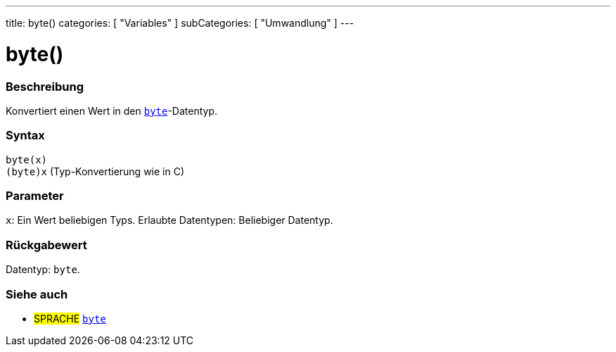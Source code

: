 ---
title: byte()
categories: [ "Variables" ]
subCategories: [ "Umwandlung" ]
---





= byte()


// ÜBERSICHTSABSCHNITT STARTET
[#overview]
--

[float]
=== Beschreibung
Konvertiert einen Wert in den `link:../../data-types/byte[byte]`-Datentyp.
[%hardbreaks]


[float]
=== Syntax
`byte(x)` +
`(byte)x` (Typ-Konvertierung wie in C)


[float]
=== Parameter
`x`: Ein Wert beliebigen Typs. Erlaubte Datentypen: Beliebiger Datentyp.


[float]
=== Rückgabewert
Datentyp: `byte`.


--
// ÜBERSICHTSABSCHNITT ENDET



// SIEHE-AUCH-ABSCHNITT SECTION BEGINS
[#see_also]
--

[float]
=== Siehe auch

[role="language"]
* #SPRACHE# link:../../data-types/byte[`byte`]

--
// SIEHE-AUCH-ABSCHNITT SECTION ENDET
